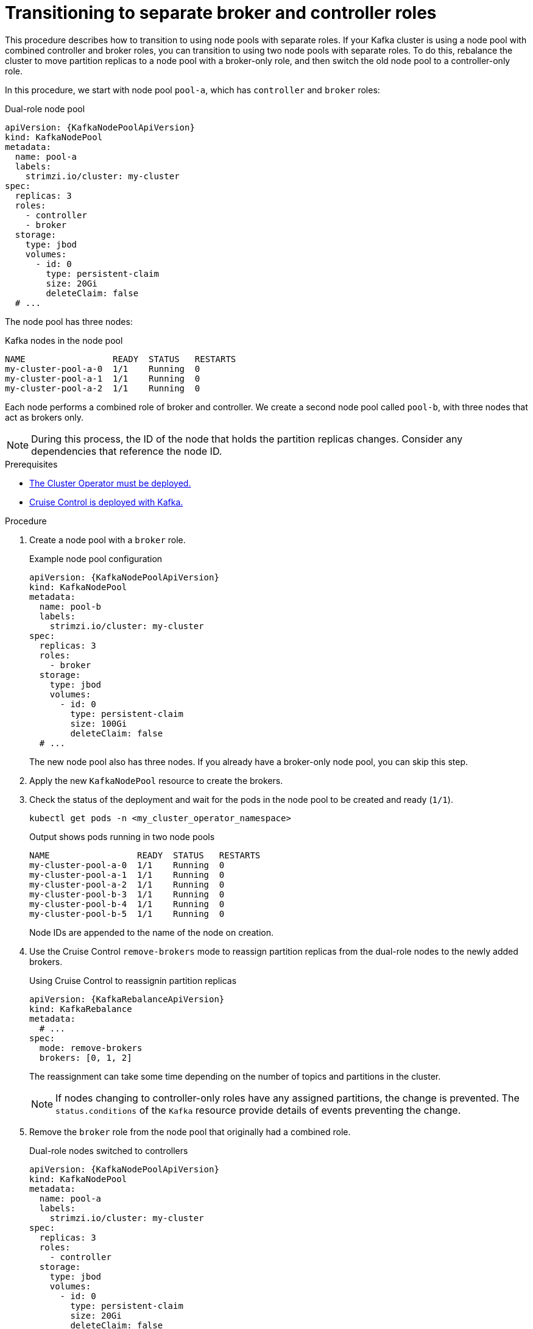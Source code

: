// Module included in the following assemblies:
//
// assembly-config.adoc

[id='proc-splitting-node-pools-roles-{context}']
= Transitioning to separate broker and controller roles

[role="_abstract"]
This procedure describes how to transition to using node pools with separate roles.
If your Kafka cluster is using a node pool with combined controller and broker roles, you can transition to using two node pools with separate roles.
To do this, rebalance the cluster to move partition replicas to a node pool with a broker-only role, and then switch the old node pool to a controller-only role.

In this procedure, we start with node pool `pool-a`, which has `controller` and `broker` roles:

.Dual-role node pool
[source,yaml,subs="+attributes"]
----
apiVersion: {KafkaNodePoolApiVersion}
kind: KafkaNodePool
metadata:
  name: pool-a
  labels:
    strimzi.io/cluster: my-cluster
spec:
  replicas: 3
  roles:
    - controller
    - broker
  storage:
    type: jbod
    volumes:
      - id: 0
        type: persistent-claim
        size: 20Gi
        deleteClaim: false
  # ...
----

The node pool has three nodes:

.Kafka nodes in the node pool
[source,shell]
----
NAME                 READY  STATUS   RESTARTS
my-cluster-pool-a-0  1/1    Running  0
my-cluster-pool-a-1  1/1    Running  0
my-cluster-pool-a-2  1/1    Running  0
----

Each node performs a combined role of broker and controller.
We create a second node pool called `pool-b`, with three nodes that act as brokers only.

NOTE: During this process, the ID of the node that holds the partition replicas changes. Consider any dependencies that reference the node ID.

.Prerequisites

* xref:deploying-cluster-operator-str[The Cluster Operator must be deployed.]
* xref:proc-configuring-deploying-cruise-control-str[Cruise Control is deployed with Kafka.]

.Procedure

. Create a node pool with a `broker` role.
+
.Example node pool configuration
[source,yaml,subs="+attributes"]
----
apiVersion: {KafkaNodePoolApiVersion}
kind: KafkaNodePool
metadata:
  name: pool-b
  labels:
    strimzi.io/cluster: my-cluster
spec:
  replicas: 3
  roles:
    - broker
  storage:
    type: jbod
    volumes:
      - id: 0
        type: persistent-claim
        size: 100Gi
        deleteClaim: false
  # ...
----
+
The new node pool also has three nodes.
If you already have a broker-only node pool, you can skip this step.

. Apply the new `KafkaNodePool` resource to create the brokers.

. Check the status of the deployment and wait for the pods in the node pool to be created and ready (`1/1`).
+
[source,shell]
----
kubectl get pods -n <my_cluster_operator_namespace>
----
+
.Output shows pods running in two node pools
[source,shell]
----
NAME                 READY  STATUS   RESTARTS
my-cluster-pool-a-0  1/1    Running  0
my-cluster-pool-a-1  1/1    Running  0
my-cluster-pool-a-2  1/1    Running  0
my-cluster-pool-b-3  1/1    Running  0
my-cluster-pool-b-4  1/1    Running  0
my-cluster-pool-b-5  1/1    Running  0
---- 
+
Node IDs are appended to the name of the node on creation.

. Use the Cruise Control `remove-brokers` mode to reassign partition replicas from the dual-role nodes to the newly added brokers.
+
.Using Cruise Control to reassignin partition replicas
[source,shell,subs="+attributes"]
----
apiVersion: {KafkaRebalanceApiVersion}
kind: KafkaRebalance
metadata:
  # ...
spec:
  mode: remove-brokers
  brokers: [0, 1, 2]
---- 
+
The reassignment can take some time depending on the number of topics and partitions in the cluster.
+
NOTE: If nodes changing to controller-only roles have any assigned partitions, the change is prevented.
The `status.conditions` of the `Kafka` resource provide details of events preventing the change.

. Remove the `broker` role from the node pool that originally had a combined role.
+
.Dual-role nodes switched to controllers
[source,yaml,subs="+attributes"]
----
apiVersion: {KafkaNodePoolApiVersion}
kind: KafkaNodePool
metadata:
  name: pool-a
  labels:
    strimzi.io/cluster: my-cluster
spec:
  replicas: 3
  roles:
    - controller
  storage:
    type: jbod
    volumes:
      - id: 0
        type: persistent-claim
        size: 20Gi
        deleteClaim: false
  # ...
----

. Apply the configuration change so that the node pool switches to a controller-only role.